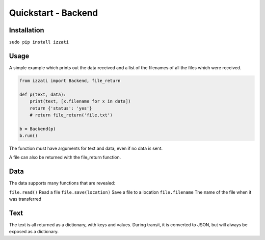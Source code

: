 Quickstart - Backend
====================

Installation
--------------

``sudo pip install izzati``

Usage
-----------
A simple example which prints out the data received and a list of the filenames
of all the files which were received.

.. code-block:: python

    from izzati import Backend, file_return

    def p(text, data):
        print(text, [x.filename for x in data])
        return {'status': 'yes'}
        # return file_return('file.txt')

    b = Backend(p)
    b.run()

The function must have arguments for text and data, even if no data is sent.

A file can also be returned with the file_return function.

Data
----------
The data supports many functions that are revealed:

``file.read()``
Read a file
``file.save(location)``
Save a file to a location
``file.filename``
The name of the file when it was transferred

Text
--------------
The text is all returned as a dictionary, with keys and values. During transit,
it is converted to JSON, but will always be exposed as a dictionary.
